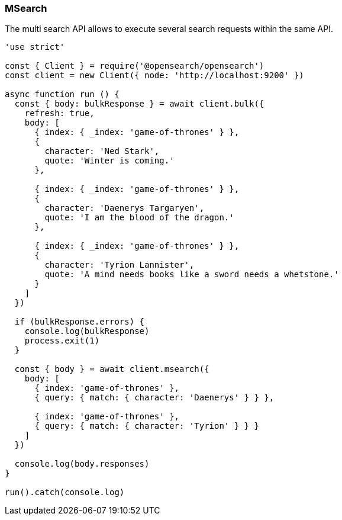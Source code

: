[[msearch_examples]]
=== MSearch

The multi search API allows to execute several search requests within the same 
API. 

[source,js]
----
'use strict'

const { Client } = require('@opensearch/opensearch')
const client = new Client({ node: 'http://localhost:9200' })

async function run () {
  const { body: bulkResponse } = await client.bulk({
    refresh: true,
    body: [
      { index: { _index: 'game-of-thrones' } },
      {
        character: 'Ned Stark',
        quote: 'Winter is coming.'
      },

      { index: { _index: 'game-of-thrones' } },
      {
        character: 'Daenerys Targaryen',
        quote: 'I am the blood of the dragon.'
      },

      { index: { _index: 'game-of-thrones' } },
      {
        character: 'Tyrion Lannister',
        quote: 'A mind needs books like a sword needs a whetstone.'
      }
    ]
  })

  if (bulkResponse.errors) {
    console.log(bulkResponse)
    process.exit(1)
  }

  const { body } = await client.msearch({
    body: [
      { index: 'game-of-thrones' },
      { query: { match: { character: 'Daenerys' } } },

      { index: 'game-of-thrones' },
      { query: { match: { character: 'Tyrion' } } }
    ]
  })

  console.log(body.responses)
}

run().catch(console.log)
----